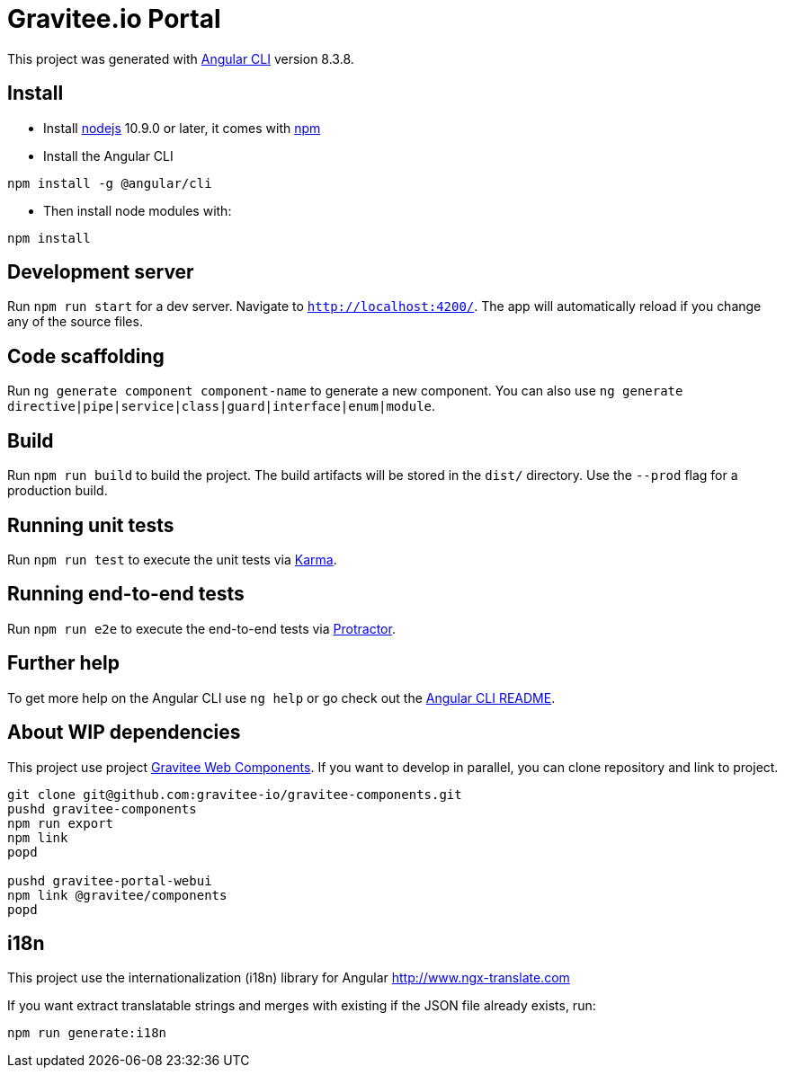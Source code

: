 = Gravitee.io Portal

This project was generated with https://github.com/angular/angular-cli[Angular CLI] version 8.3.8.

== Install

- Install http://nodejs.org[nodejs] 10.9.0 or later, it comes with http://npmjs.org[npm]
- Install the Angular CLI
```
npm install -g @angular/cli
```
- Then install node modules with:
```
npm install
```

== Development server

Run `npm run start` for a dev server. Navigate to `http://localhost:4200/`.
The app will automatically reload if you change any of the source files.

== Code scaffolding

Run `ng generate component component-name` to generate a new component.
You can also use `ng generate directive|pipe|service|class|guard|interface|enum|module`.

== Build

Run `npm run build` to build the project.
The build artifacts will be stored in the `dist/` directory. Use the `--prod` flag for a production build.

== Running unit tests

Run `npm run test` to execute the unit tests via https://karma-runner.github.io[Karma].

== Running end-to-end tests

Run `npm run e2e` to execute the end-to-end tests via http://www.protractortest.org/[Protractor].

== Further help

To get more help on the Angular CLI use `ng help` or go check out the https://github.com/angular/angular-cli/blob/master/README.md[Angular CLI README].

== About WIP dependencies

This project use project https://github.com/gravitee-io/gravitee-components[Gravitee Web Components].
If you want to develop in parallel, you can clone repository and link to project.

```shell script
git clone git@github.com:gravitee-io/gravitee-components.git
pushd gravitee-components
npm run export
npm link
popd

pushd gravitee-portal-webui
npm link @gravitee/components
popd
```

== i18n

This project use the internationalization (i18n) library for Angular http://www.ngx-translate.com

If you want extract translatable strings and merges with existing if the JSON file already exists, run:

```
npm run generate:i18n
```
